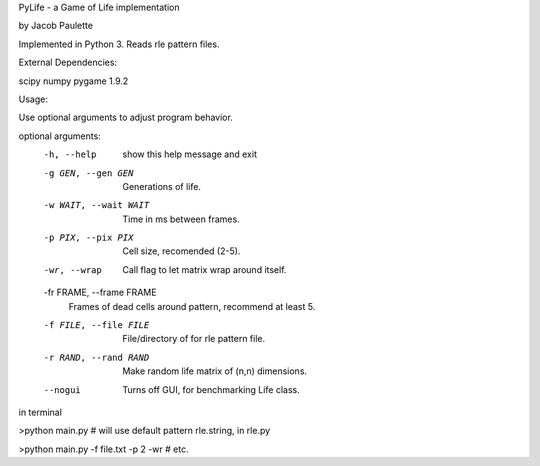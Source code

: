 PyLife - a Game of Life implementation

by Jacob Paulette


Implemented in Python 3.
Reads rle pattern files.


External Dependencies:

scipy
numpy
pygame 1.9.2


Usage:

Use optional arguments to adjust program behavior.

optional arguments:
  -h, --help            show this help message and exit
  -g GEN, --gen GEN     Generations of life.
  -w WAIT, --wait WAIT  Time in ms between frames.
  -p PIX, --pix PIX     Cell size, recomended (2-5).
  -wr, --wrap           Call flag to let matrix wrap around itself.
  -fr FRAME, --frame FRAME
                        Frames of dead cells around pattern, recommend at
                        least 5.
  -f FILE, --file FILE  File/directory of for rle pattern file.
  -r RAND, --rand RAND  Make random life matrix of (n,n) dimensions.
  --nogui               Turns off GUI, for benchmarking Life class.


in terminal

>python main.py    # will use default pattern rle.string, in rle.py

>python main.py -f file.txt -p 2 -wr # etc.
